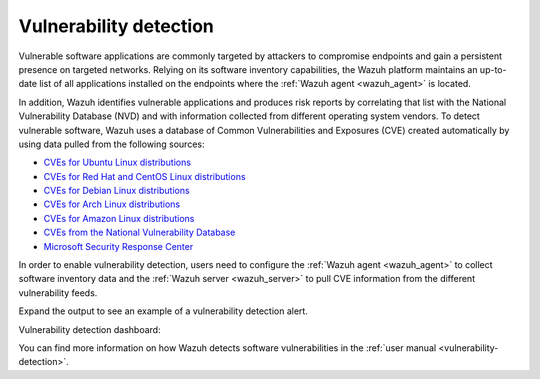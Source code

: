 .. Copyright (C) 2022 Wazuh, Inc.

.. meta::
  :description: Check out some use cases about the Vulnerability Detection capability of Wazuh and learn more about the Common Vulnerabilities and Exposures (CVE) database. 
  
.. _vulnerability_detection:

Vulnerability detection
=======================

Vulnerable software applications are commonly targeted by attackers to compromise endpoints and gain a persistent presence on targeted networks. Relying on its software inventory capabilities, the Wazuh platform maintains an up-to-date list of all applications installed on the endpoints where the :ref:`Wazuh agent <wazuh_agent>` is located. 

In addition, Wazuh identifies vulnerable applications and produces risk reports by correlating that list with the National Vulnerability Database (NVD) and with information collected from different operating system vendors. To detect vulnerable software, Wazuh uses a database of Common Vulnerabilities and Exposures (CVE) created automatically by using data pulled from the following sources:

- `CVEs for Ubuntu Linux distributions <https://canonical.com>`_
- `CVEs for Red Hat and CentOS Linux distributions <https://access.redhat.com>`_
- `CVEs for Debian Linux distributions <https://www.debian.org>`_
- `CVEs for Arch Linux distributions <https://security.archlinux.org>`_
- `CVEs for Amazon Linux distributions <https://alas.aws.amazon.com/>`_
- `CVEs from the National Vulnerability Database <https://nvd.nist.gov/>`_
- `Microsoft Security Response Center <https://www.microsoft.com/msrc>`_

In order to enable vulnerability detection, users need to configure the :ref:`Wazuh agent <wazuh_agent>` to collect software inventory data and the :ref:`Wazuh server <wazuh_server>` to pull CVE information from the different vulnerability feeds. 

Expand the output to see an example of a vulnerability detection alert.

.. code-block:: json
  :emphasize-lines: 11,29,31,45,51
  :class: output accordion-output

  {
    "agent": {
      "id": "003",
      "ip": "10.0.1.102",
      "name": "Windows"
    },
    "location": "vulnerability-detector",
    "data": {
      "vulnerability": {
        "assigner": "cve@mitre.org",
        "cve": "CVE-2020-12395",
        "cve_version": "4.0",
        "cvss": {
          "cvss2": {
            "base_score": "10",
            "vector": {
              "access_complexity": "low",
              "attack_vector": "network",
              "authentication": "none",
              "availability": "complete",
              "confidentiality_impact": "complete",
              "integrity_impact": "complete"
            }
          }
        },
        "cwe_reference": "CWE-119",
        "package": {
          "architecture": "x86_64",
          "condition": "less than 68.8.0",
          "generated_cpe": "a:mozilla:thunderbird:68.0::::::x86_64:",
          "name": "Mozilla Thunderbird 68.0 (x64 en-US)",
          "version": "68.0"
        },
        "published": "2020-05-26",
        "references": [
          "https://bugzilla.mozilla.org/buglist.cgi?bug_id=1595886%2C1611482%2C1614704%2C1624098%2C1625749%2C1626382%2C1628076%2C1631508",
          "https://security.gentoo.org/glsa/202005-03",
          "https://security.gentoo.org/glsa/202005-04",
          "https://usn.ubuntu.com/4373-1/",
          "https://www.mozilla.org/security/advisories/mfsa2020-16/",
          "https://www.mozilla.org/security/advisories/mfsa2020-17/",
          "https://www.mozilla.org/security/advisories/mfsa2020-18/",
          "https://nvd.nist.gov/vuln/detail/CVE-2020-12395"
        ],
        "severity": "High",
        "title": "Mozilla developers and community members reported memory safety bugs present in Firefox 75 and Firefox ESR 68.7. Some of these bugs showed evidence of memory corruption and we presume that with enough effort some of these could have been exploited to run arbitrary code. This vulnerability affects Firefox ESR < 68.8, Firefox < 76, and Thunderbird < 68.8.0.",
        "updated": "2020-06-12"
      }
    },
    "rule": {
      "description": "CVE-2020-12395 affects Mozilla Thunderbird 68.0 (x64 en-US)",
      "id": "23505",
      "level": 10
    },
    "timestamp": "2020-07-20T00:41:36.302+0000"
  }

Vulnerability detection dashboard:

.. hlist::
    :columns: 2

    - .. thumbnail:: /images/getting-started/use-cases/wazuh-use-cases-vuln1.png
        :title: Vulnerabilities dashboard
        :align: center

    - .. thumbnail:: /images/getting-started/use-cases/wazuh-use-cases-vuln2.png
        :title: Vulnerabilities
        :align: center
  
You can find more information on how Wazuh detects software vulnerabilities in the :ref:`user manual <vulnerability-detection>`.
